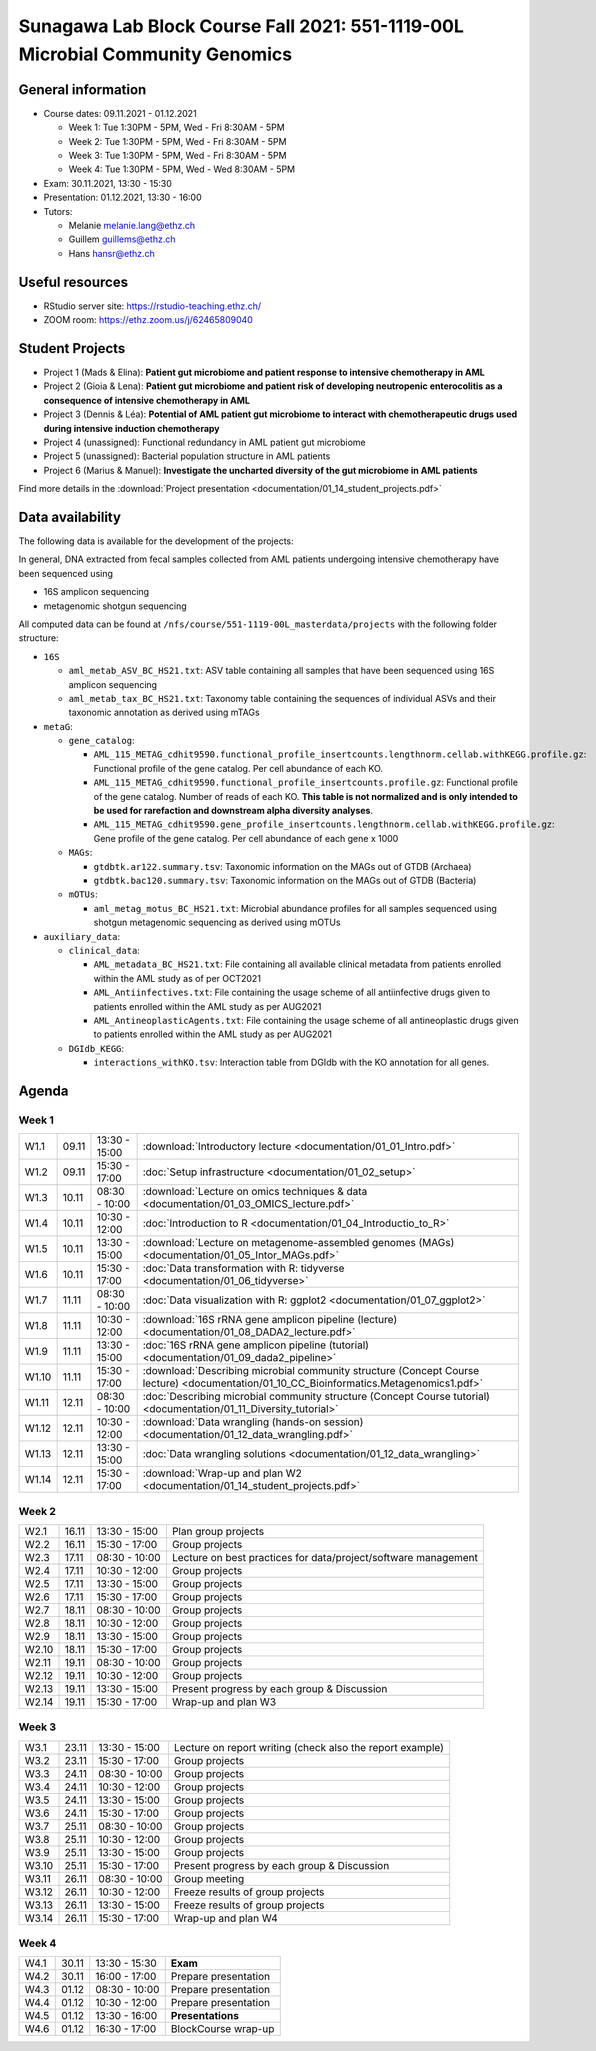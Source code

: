 Sunagawa Lab Block Course Fall 2021: 551-1119-00L  Microbial Community Genomics
===============================================================================

General information
-------------------


* Course dates: 09.11.2021 - 01.12.2021

  * Week 1: Tue 1:30PM - 5PM, Wed - Fri 8:30AM - 5PM
  * Week 2: Tue 1:30PM - 5PM, Wed - Fri 8:30AM - 5PM
  * Week 3: Tue 1:30PM - 5PM, Wed - Fri 8:30AM - 5PM
  * Week 4: Tue 1:30PM - 5PM, Wed - Wed 8:30AM - 5PM

* Exam: 30.11.2021, 13:30 - 15:30
* Presentation: 01.12.2021, 13:30 - 16:00

* Tutors:

  * Melanie melanie.lang@ethz.ch
  * Guillem guillems@ethz.ch
  * Hans hansr@ethz.ch

Useful resources
----------------

* RStudio server site: https://rstudio-teaching.ethz.ch/
* ZOOM room: https://ethz.zoom.us/j/62465809040

Student Projects
----------------

* Project 1 (Mads & Elina): **Patient gut microbiome and patient response to intensive chemotherapy in AML**
* Project 2 (Gioia & Lena): **Patient gut microbiome and patient risk of developing neutropenic enterocolitis as a consequence of intensive chemotherapy in AML**
* Project 3 (Dennis & Léa): **Potential of AML patient gut microbiome to interact with chemotherapeutic drugs used during intensive induction chemotherapy**
* Project 4 (unassigned): Functional redundancy in AML patient gut microbiome
* Project 5 (unassigned): Bacterial population structure in AML patients
* Project 6 (Marius & Manuel): **Investigate the uncharted diversity of the gut microbiome in AML patients**

Find more details in the :download:`Project presentation <documentation/01_14_student_projects.pdf>`

Data availability
-----------------

The following data is available for the development of the projects:

In general, DNA extracted from fecal samples collected from AML patients undergoing intensive chemotherapy have been sequenced using

- 16S amplicon sequencing
- metagenomic shotgun sequencing

All computed data can be found at ``/nfs/course/551-1119-00L_masterdata/projects`` with the following folder structure:

- ``16S``

  - ``aml_metab_ASV_BC_HS21.txt``: ASV table containing all samples that have been sequenced using 16S amplicon sequencing
  - ``aml_metab_tax_BC_HS21.txt``: Taxonomy table containing the sequences of individual ASVs and their taxonomic annotation as derived using mTAGs

- ``metaG``:

  - ``gene_catalog``:

    - ``AML_115_METAG_cdhit9590.functional_profile_insertcounts.lengthnorm.cellab.withKEGG.profile.gz``: Functional profile of the gene catalog. Per cell abundance of each KO.
    - ``AML_115_METAG_cdhit9590.functional_profile_insertcounts.profile.gz``: Functional profile of the gene catalog. Number of reads of each KO. **This table is not normalized and is only intended to be used for rarefaction and downstream alpha diversity analyses**.
    - ``AML_115_METAG_cdhit9590.gene_profile_insertcounts.lengthnorm.cellab.withKEGG.profile.gz``: Gene profile of the gene catalog. Per cell abundance of each gene x 1000

  - ``MAGs``:

    - ``gtdbtk.ar122.summary.tsv``: Taxonomic information on the MAGs out of GTDB (Archaea)
    - ``gtdbtk.bac120.summary.tsv``: Taxonomic information on the MAGs out of GTDB (Bacteria)

  - ``mOTUs``:

    - ``aml_metag_motus_BC_HS21.txt``: Microbial abundance profiles for all samples sequenced using shotgun metagenomic sequencing as derived using mOTUs

- ``auxiliary_data``:

  - ``clinical_data``:

    - ``AML_metadata_BC_HS21.txt``: File containing all available clinical metadata from patients enrolled within the AML study as of per OCT2021
    - ``AML_Antiinfectives.txt``: File containing the usage scheme of all antiinfective drugs given to patients enrolled within the AML study as per AUG2021
    - ``AML_AntineoplasticAgents.txt``: File containing the usage scheme of all antineoplastic drugs given to patients enrolled within the AML study as per AUG2021

  - ``DGIdb_KEGG``:

    - ``interactions_withKO.tsv``: Interaction table from DGIdb with the KO annotation for all genes.


Agenda
------

Week 1
^^^^^^

=====  =====  ==============  =================================================
W1.1   09.11  13:30 - 15:00   :download:`Introductory lecture <documentation/01_01_Intro.pdf>`
W1.2   09.11  15:30 - 17:00   :doc:`Setup infrastructure <documentation/01_02_setup>`
W1.3   10.11  08:30 - 10:00   :download:`Lecture on omics techniques & data <documentation/01_03_OMICS_lecture.pdf>`
W1.4   10.11  10:30 - 12:00   :doc:`Introduction to R <documentation/01_04_Introductio_to_R>`
W1.5   10.11  13:30 - 15:00   :download:`Lecture on metagenome-assembled genomes (MAGs) <documentation/01_05_Intor_MAGs.pdf>`
W1.6   10.11  15:30 - 17:00   :doc:`Data transformation with R: tidyverse <documentation/01_06_tidyverse>`
W1.7   11.11  08:30 - 10:00   :doc:`Data visualization with R: ggplot2 <documentation/01_07_ggplot2>`
W1.8   11.11  10:30 - 12:00   :download:`16S rRNA gene amplicon pipeline (lecture) <documentation/01_08_DADA2_lecture.pdf>`
W1.9   11.11  13:30 - 15:00   :doc:`16S rRNA gene amplicon pipeline (tutorial) <documentation/01_09_dada2_pipeline>`
W1.10  11.11  15:30 - 17:00   :download:`Describing microbial community structure (Concept Course lecture) <documentation/01_10_CC_Bioinformatics.Metagenomics1.pdf>`
W1.11  12.11  08:30 - 10:00   :doc:`Describing microbial community structure (Concept Course tutorial) <documentation/01_11_Diversity_tutorial>`
W1.12  12.11  10:30 - 12:00   :download:`Data wrangling (hands-on session) <documentation/01_12_data_wrangling.pdf>`
W1.13  12.11  13:30 - 15:00   :doc:`Data wrangling solutions <documentation/01_12_data_wrangling>`
W1.14  12.11  15:30 - 17:00   :download:`Wrap-up and plan W2 <documentation/01_14_student_projects.pdf>`
=====  =====  ==============  =================================================

Week 2
^^^^^^

=====  =====  ==============  =================================================
W2.1   16.11  13:30 - 15:00   Plan group projects
W2.2   16.11  15:30 - 17:00   Group projects
W2.3   17.11  08:30 - 10:00   Lecture on best practices for data/project/software management
W2.4   17.11  10:30 - 12:00   Group projects
W2.5   17.11  13:30 - 15:00   Group projects
W2.6   17.11  15:30 - 17:00   Group projects
W2.7   18.11  08:30 - 10:00   Group projects
W2.8   18.11  10:30 - 12:00   Group projects
W2.9   18.11  13:30 - 15:00   Group projects
W2.10  18.11  15:30 - 17:00   Group projects
W2.11  19.11  08:30 - 10:00   Group projects
W2.12  19.11  10:30 - 12:00   Group projects
W2.13  19.11  13:30 - 15:00   Present progress by each group & Discussion
W2.14  19.11  15:30 - 17:00   Wrap-up and plan W3
=====  =====  ==============  =================================================

Week 3
^^^^^^

=====  =====  ==============  =================================================
W3.1   23.11  13:30 - 15:00   Lecture on report writing (check also the report example)
W3.2   23.11  15:30 - 17:00   Group projects
W3.3   24.11  08:30 - 10:00   Group projects
W3.4   24.11  10:30 - 12:00   Group projects
W3.5   24.11  13:30 - 15:00   Group projects
W3.6   24.11  15:30 - 17:00   Group projects
W3.7   25.11  08:30 - 10:00   Group projects
W3.8   25.11  10:30 - 12:00   Group projects
W3.9   25.11  13:30 - 15:00   Group projects
W3.10  25.11  15:30 - 17:00   Present progress by each group & Discussion
W3.11  26.11  08:30 - 10:00   Group meeting
W3.12  26.11  10:30 - 12:00   Freeze results of group projects
W3.13  26.11  13:30 - 15:00   Freeze results of group projects
W3.14  26.11  15:30 - 17:00   Wrap-up and plan W4
=====  =====  ==============  =================================================

Week 4
^^^^^^

====  =====  =============  ==================================================
W4.1  30.11  13:30 - 15:30  **Exam**
W4.2  30.11  16:00 - 17:00  Prepare presentation
W4.3  01.12  08:30 - 10:00  Prepare presentation
W4.4  01.12  10:30 - 12:00  Prepare presentation
W4.5  01.12  13:30 - 16:00  **Presentations**
W4.6  01.12  16:30 - 17:00  BlockCourse wrap-up
====  =====  =============  ==================================================
